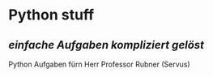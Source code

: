 * Python stuff
** /einfache Aufgaben kompliziert gelöst/
Python Aufgaben fürn Herr Professor Rubner (Servus)

